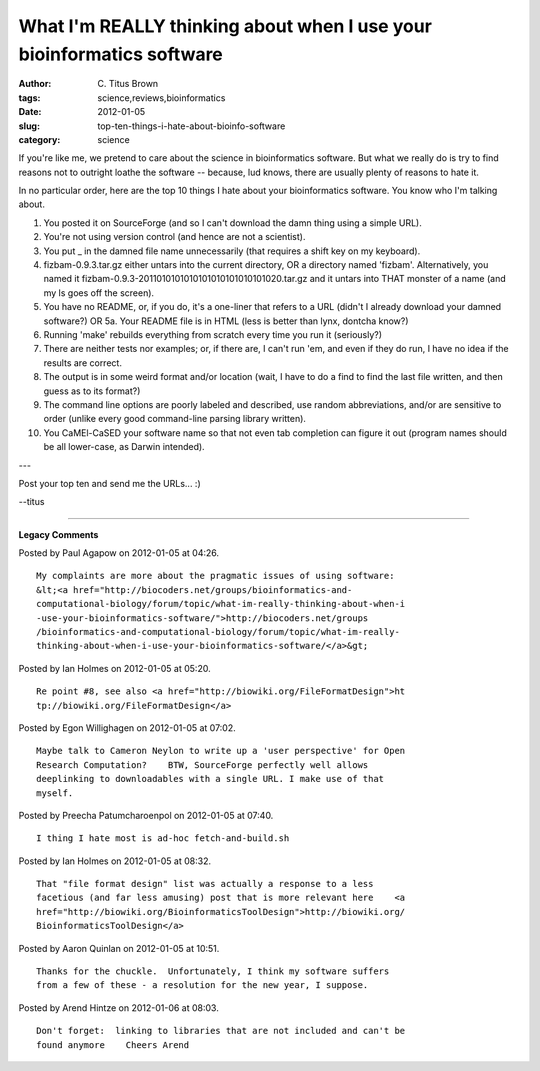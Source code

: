What I'm REALLY thinking about when I use your bioinformatics software
######################################################################

:author: C\. Titus Brown
:tags: science,reviews,bioinformatics
:date: 2012-01-05
:slug: top-ten-things-i-hate-about-bioinfo-software
:category: science


If you're like me, we pretend to care about the science in
bioinformatics software.  But what we really do is try to find reasons
not to outright loathe the software -- because, lud knows, there are
usually plenty of reasons to hate it.

In no particular order, here are the top 10 things I hate about your
bioinformatics software.  You know who I'm talking about.

1. You posted it on SourceForge (and so I can't download the damn
   thing using a simple URL).

2. You're not using version control (and hence are not a scientist).

3. You put _ in the damned file name unnecessarily (that requires a shift key on my keyboard).

4. fizbam-0.9.3.tar.gz either untars into the current directory, OR a directory named 'fizbam'.  Alternatively, you named it fizbam-0.9.3-2011010101010101010101010101020.tar.gz and it untars into THAT monster of a name (and my ls goes off the screen).

5. You have no README, or, if you do, it's a one-liner that refers to a URL (didn't I already download your damned software?)  OR 5a. Your README file is in HTML (less is better than lynx, dontcha know?)

6. Running 'make' rebuilds everything from scratch every time you run it (seriously?)

7. There are neither tests nor examples; or, if there are, I can't run 'em, and even if they do run, I have no idea if the results are correct.

8. The output is in some weird format and/or location (wait, I have to do a find to find the last file written, and then guess as to its format?)

9. The command line options are poorly labeled and described, use random abbreviations, and/or are sensitive to order (unlike every good command-line parsing library written).

10. You CaMEl-CaSED your software name so that not even tab completion can figure it out (program names should be all lower-case, as Darwin intended).

---

Post your top ten and send me the URLs... :)

--titus


----

**Legacy Comments**


Posted by Paul Agapow on 2012-01-05 at 04:26. 

::

   My complaints are more about the pragmatic issues of using software:
   &lt;<a href="http://biocoders.net/groups/bioinformatics-and-
   computational-biology/forum/topic/what-im-really-thinking-about-when-i
   -use-your-bioinformatics-software/">http://biocoders.net/groups
   /bioinformatics-and-computational-biology/forum/topic/what-im-really-
   thinking-about-when-i-use-your-bioinformatics-software/</a>&gt;


Posted by Ian Holmes on 2012-01-05 at 05:20. 

::

   Re point #8, see also <a href="http://biowiki.org/FileFormatDesign">ht
   tp://biowiki.org/FileFormatDesign</a>


Posted by Egon Willighagen on 2012-01-05 at 07:02. 

::

   Maybe talk to Cameron Neylon to write up a 'user perspective' for Open
   Research Computation?    BTW, SourceForge perfectly well allows
   deeplinking to downloadables with a single URL. I make use of that
   myself.


Posted by Preecha Patumcharoenpol on 2012-01-05 at 07:40. 

::

   I thing I hate most is ad-hoc fetch-and-build.sh


Posted by Ian Holmes on 2012-01-05 at 08:32. 

::

   That "file format design" list was actually a response to a less
   facetious (and far less amusing) post that is more relevant here    <a
   href="http://biowiki.org/BioinformaticsToolDesign">http://biowiki.org/
   BioinformaticsToolDesign</a>


Posted by Aaron Quinlan on 2012-01-05 at 10:51. 

::

   Thanks for the chuckle.  Unfortunately, I think my software suffers
   from a few of these - a resolution for the new year, I suppose.


Posted by Arend Hintze on 2012-01-06 at 08:03. 

::

   Don't forget:  linking to libraries that are not included and can't be
   found anymore    Cheers Arend

